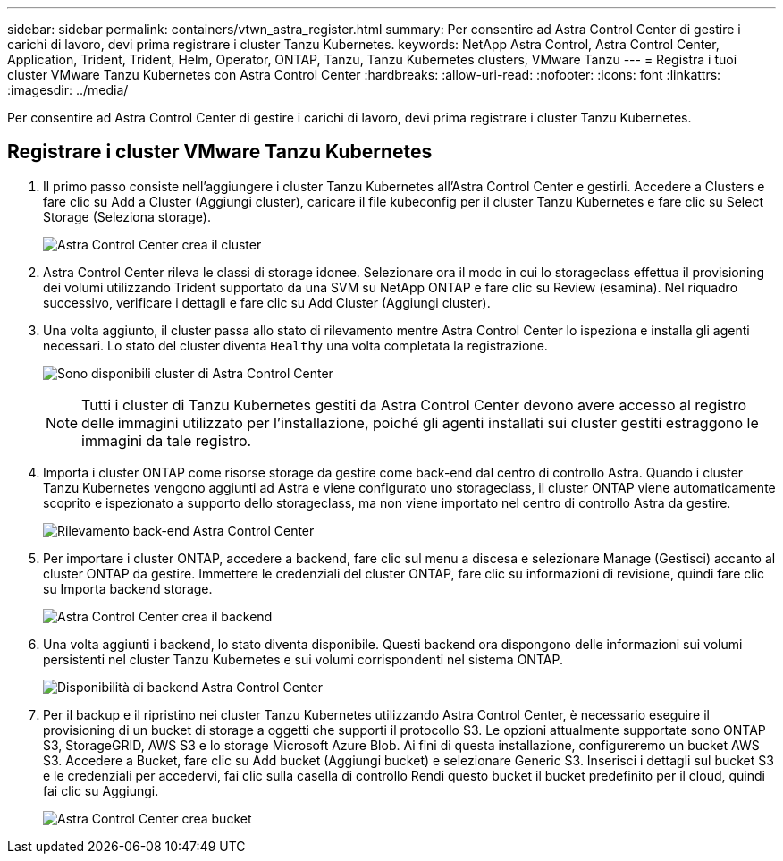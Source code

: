 ---
sidebar: sidebar 
permalink: containers/vtwn_astra_register.html 
summary: Per consentire ad Astra Control Center di gestire i carichi di lavoro, devi prima registrare i cluster Tanzu Kubernetes. 
keywords: NetApp Astra Control, Astra Control Center, Application, Trident, Trident, Helm, Operator, ONTAP, Tanzu, Tanzu Kubernetes clusters, VMware Tanzu 
---
= Registra i tuoi cluster VMware Tanzu Kubernetes con Astra Control Center
:hardbreaks:
:allow-uri-read: 
:nofooter: 
:icons: font
:linkattrs: 
:imagesdir: ../media/


[role="lead"]
Per consentire ad Astra Control Center di gestire i carichi di lavoro, devi prima registrare i cluster Tanzu Kubernetes.



== Registrare i cluster VMware Tanzu Kubernetes

. Il primo passo consiste nell'aggiungere i cluster Tanzu Kubernetes all'Astra Control Center e gestirli. Accedere a Clusters e fare clic su Add a Cluster (Aggiungi cluster), caricare il file kubeconfig per il cluster Tanzu Kubernetes e fare clic su Select Storage (Seleziona storage).
+
image:vtwn_image09.jpg["Astra Control Center crea il cluster"]

. Astra Control Center rileva le classi di storage idonee. Selezionare ora il modo in cui lo storageclass effettua il provisioning dei volumi utilizzando Trident supportato da una SVM su NetApp ONTAP e fare clic su Review (esamina). Nel riquadro successivo, verificare i dettagli e fare clic su Add Cluster (Aggiungi cluster).
. Una volta aggiunto, il cluster passa allo stato di rilevamento mentre Astra Control Center lo ispeziona e installa gli agenti necessari. Lo stato del cluster diventa `Healthy` una volta completata la registrazione.
+
image:vtwn_image10.jpg["Sono disponibili cluster di Astra Control Center"]

+

NOTE: Tutti i cluster di Tanzu Kubernetes gestiti da Astra Control Center devono avere accesso al registro delle immagini utilizzato per l'installazione, poiché gli agenti installati sui cluster gestiti estraggono le immagini da tale registro.

. Importa i cluster ONTAP come risorse storage da gestire come back-end dal centro di controllo Astra. Quando i cluster Tanzu Kubernetes vengono aggiunti ad Astra e viene configurato uno storageclass, il cluster ONTAP viene automaticamente scoprito e ispezionato a supporto dello storageclass, ma non viene importato nel centro di controllo Astra da gestire.
+
image:vtwn_image11.jpg["Rilevamento back-end Astra Control Center"]

. Per importare i cluster ONTAP, accedere a backend, fare clic sul menu a discesa e selezionare Manage (Gestisci) accanto al cluster ONTAP da gestire. Immettere le credenziali del cluster ONTAP, fare clic su informazioni di revisione, quindi fare clic su Importa backend storage.
+
image:vtwn_image12.jpg["Astra Control Center crea il backend"]

. Una volta aggiunti i backend, lo stato diventa disponibile. Questi backend ora dispongono delle informazioni sui volumi persistenti nel cluster Tanzu Kubernetes e sui volumi corrispondenti nel sistema ONTAP.
+
image:vtwn_image13.jpg["Disponibilità di backend Astra Control Center"]

. Per il backup e il ripristino nei cluster Tanzu Kubernetes utilizzando Astra Control Center, è necessario eseguire il provisioning di un bucket di storage a oggetti che supporti il protocollo S3. Le opzioni attualmente supportate sono ONTAP S3, StorageGRID, AWS S3 e lo storage Microsoft Azure Blob. Ai fini di questa installazione, configureremo un bucket AWS S3. Accedere a Bucket, fare clic su Add bucket (Aggiungi bucket) e selezionare Generic S3. Inserisci i dettagli sul bucket S3 e le credenziali per accedervi, fai clic sulla casella di controllo Rendi questo bucket il bucket predefinito per il cloud, quindi fai clic su Aggiungi.
+
image:vtwn_image14.jpg["Astra Control Center crea bucket"]


